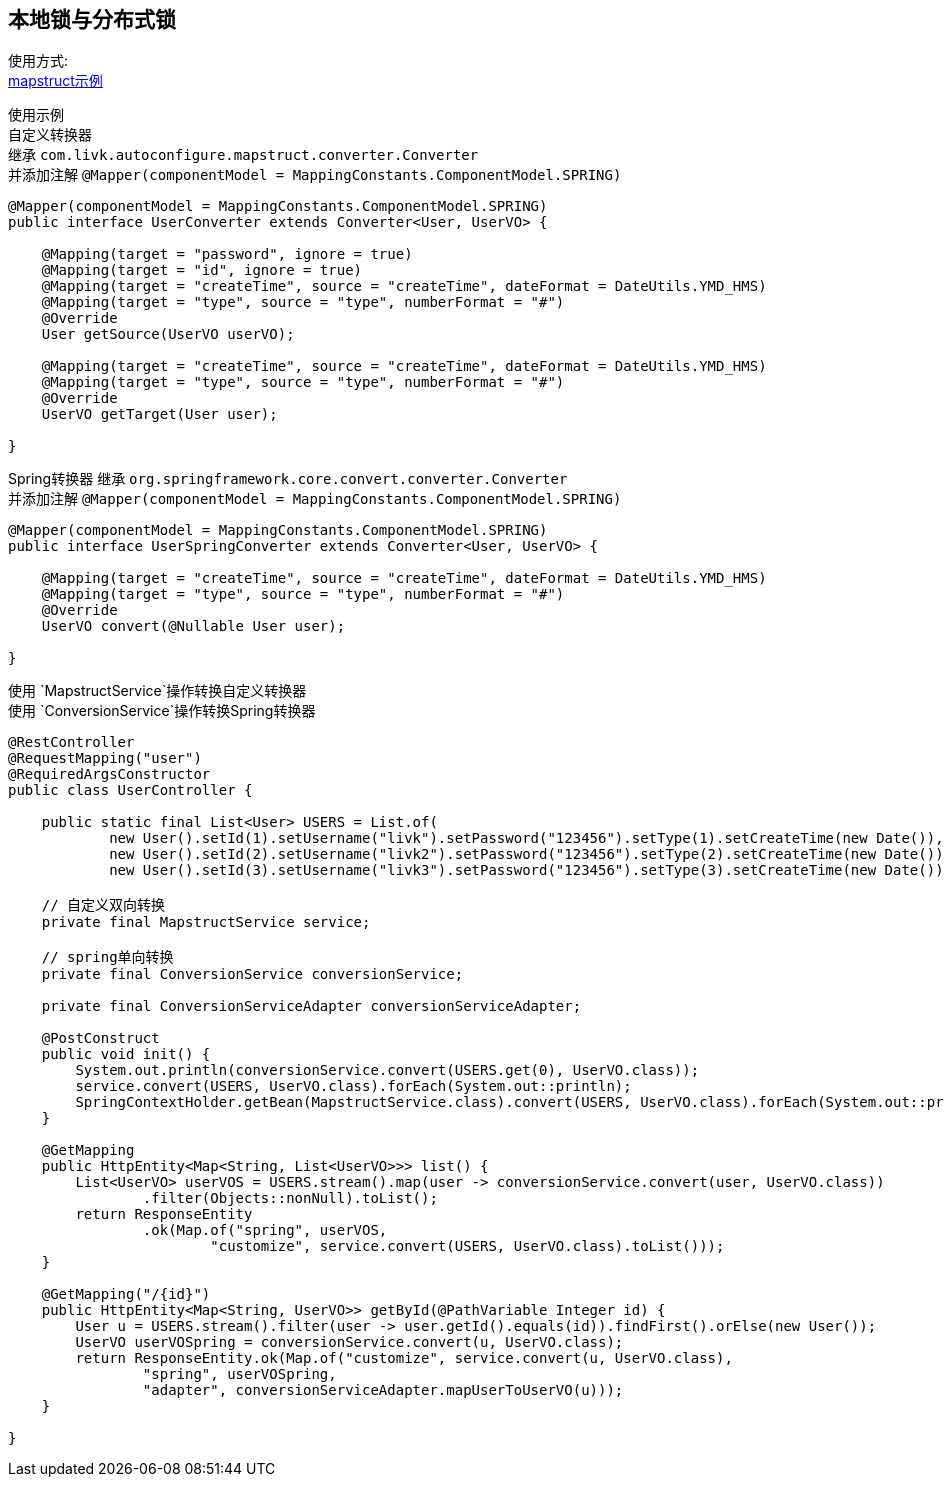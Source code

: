[[mapstruct-spring-boot-starter]]
== 本地锁与分布式锁

使用方式: +
link:../../spring-mapstruct/mapstruct-example[mapstruct示例] +

使用示例 +
自定义转换器 +
继承 `com.livk.autoconfigure.mapstruct.converter.Converter` +
并添加注解 `@Mapper(componentModel = MappingConstants.ComponentModel.SPRING)`

[source,java,indent=0]
----
@Mapper(componentModel = MappingConstants.ComponentModel.SPRING)
public interface UserConverter extends Converter<User, UserVO> {

    @Mapping(target = "password", ignore = true)
    @Mapping(target = "id", ignore = true)
    @Mapping(target = "createTime", source = "createTime", dateFormat = DateUtils.YMD_HMS)
    @Mapping(target = "type", source = "type", numberFormat = "#")
    @Override
    User getSource(UserVO userVO);

    @Mapping(target = "createTime", source = "createTime", dateFormat = DateUtils.YMD_HMS)
    @Mapping(target = "type", source = "type", numberFormat = "#")
    @Override
    UserVO getTarget(User user);

}
----

Spring转换器 继承 `org.springframework.core.convert.converter.Converter` +
并添加注解 `@Mapper(componentModel = MappingConstants.ComponentModel.SPRING)`

[source,java,indent=0]
----
@Mapper(componentModel = MappingConstants.ComponentModel.SPRING)
public interface UserSpringConverter extends Converter<User, UserVO> {

    @Mapping(target = "createTime", source = "createTime", dateFormat = DateUtils.YMD_HMS)
    @Mapping(target = "type", source = "type", numberFormat = "#")
    @Override
    UserVO convert(@Nullable User user);

}
----

使用 `MapstructService`操作转换自定义转换器 +
使用 `ConversionService`操作转换Spring转换器 +

[source,java,indent=0]
----
@RestController
@RequestMapping("user")
@RequiredArgsConstructor
public class UserController {

    public static final List<User> USERS = List.of(
            new User().setId(1).setUsername("livk").setPassword("123456").setType(1).setCreateTime(new Date()),
            new User().setId(2).setUsername("livk2").setPassword("123456").setType(2).setCreateTime(new Date()),
            new User().setId(3).setUsername("livk3").setPassword("123456").setType(3).setCreateTime(new Date()));

    // 自定义双向转换
    private final MapstructService service;

    // spring单向转换
    private final ConversionService conversionService;

    private final ConversionServiceAdapter conversionServiceAdapter;

    @PostConstruct
    public void init() {
        System.out.println(conversionService.convert(USERS.get(0), UserVO.class));
        service.convert(USERS, UserVO.class).forEach(System.out::println);
        SpringContextHolder.getBean(MapstructService.class).convert(USERS, UserVO.class).forEach(System.out::println);
    }

    @GetMapping
    public HttpEntity<Map<String, List<UserVO>>> list() {
        List<UserVO> userVOS = USERS.stream().map(user -> conversionService.convert(user, UserVO.class))
                .filter(Objects::nonNull).toList();
        return ResponseEntity
                .ok(Map.of("spring", userVOS,
                        "customize", service.convert(USERS, UserVO.class).toList()));
    }

    @GetMapping("/{id}")
    public HttpEntity<Map<String, UserVO>> getById(@PathVariable Integer id) {
        User u = USERS.stream().filter(user -> user.getId().equals(id)).findFirst().orElse(new User());
        UserVO userVOSpring = conversionService.convert(u, UserVO.class);
        return ResponseEntity.ok(Map.of("customize", service.convert(u, UserVO.class),
                "spring", userVOSpring,
                "adapter", conversionServiceAdapter.mapUserToUserVO(u)));
    }

}
----
